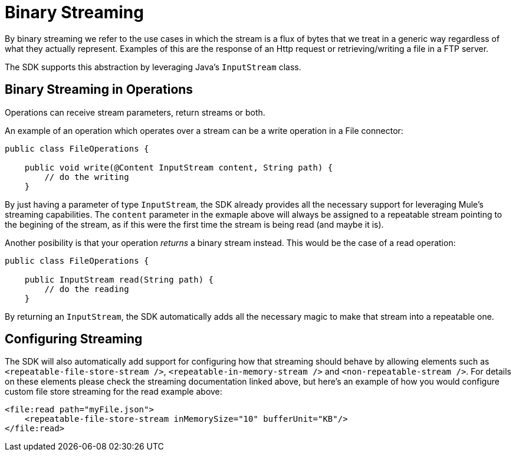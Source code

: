 = Binary Streaming

By binary streaming we refer to the use cases in which the stream is a flux of bytes that we treat in a generic
way regardless of what they actually represent. Examples of this are the response of an Http request or
retrieving/writing a file in a FTP server.

The SDK supports this abstraction by leveraging Java's `InputStream` class.

== Binary Streaming in Operations

Operations can receive stream parameters, return streams or both.

An example of an operation which operates over a stream can be a write operation in a File connector:

[source, java, linenums]
----
public class FileOperations {

    public void write(@Content InputStream content, String path) {
        // do the writing
    }
----

By just having a parameter of type `InputStream`, the SDK already provides all the necessary support for leveraging
Mule's streaming capabilities. The `content` parameter in the exmaple above will always be assigned to a repeatable
stream pointing to the begining of the stream, as if this were the first time the stream is being read (and maybe it
is).

Another posibility is that your operation _returns_ a binary stream instead. This would be the case of a read operation:

[source, java, linenums]
----
public class FileOperations {

    public InputStream read(String path) {
        // do the reading
    }
----

By returning an `InputStream`, the SDK automatically adds all the necessary magic to make that stream into a repeatable
one.

== Configuring Streaming

The SDK will also automatically add support for configuring how that streaming should behave by allowing elements
such as `<repeatable-file-store-stream />`, `<repeatable-in-memory-stream />` and `<non-repeatable-stream />`. For details
on these elements please check the streaming documentation linked above, but here's an example of how you would configure
custom file store streaming for the read example above:

[source, xml, linenums]
----
<file:read path="myFile.json">
    <repeatable-file-store-stream inMemorySize="10" bufferUnit="KB"/>
</file:read>
----

